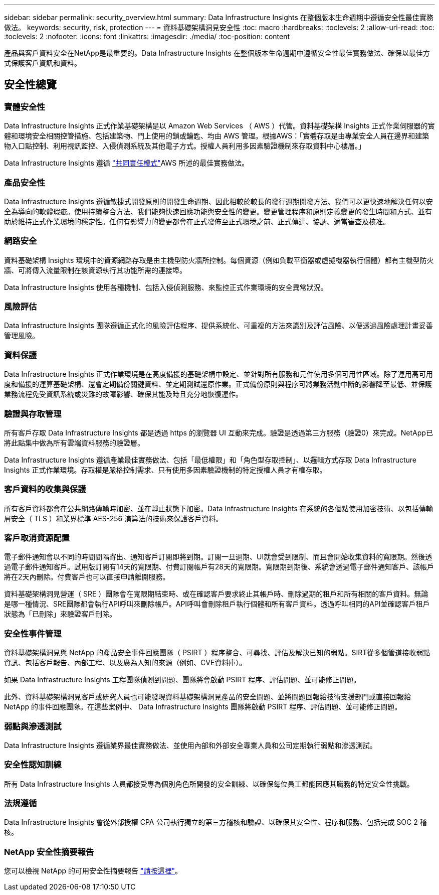 ---
sidebar: sidebar 
permalink: security_overview.html 
summary: Data Infrastructure Insights 在整個版本生命週期中遵循安全性最佳實務做法。 
keywords: security, risk, protection 
---
= 資料基礎架構洞見安全性
:toc: macro
:hardbreaks:
:toclevels: 2
:allow-uri-read: 
:toc: 
:toclevels: 2
:nofooter: 
:icons: font
:linkattrs: 
:imagesdir: ./media/
:toc-position: content


[role="lead"]
產品與客戶資料安全在NetApp是最重要的。Data Infrastructure Insights 在整個版本生命週期中遵循安全性最佳實務做法、確保以最佳方式保護客戶資訊和資料。



== 安全性總覽



=== 實體安全性

Data Infrastructure Insights 正式作業基礎架構是以 Amazon Web Services （ AWS ）代管。資料基礎架構 Insights 正式作業伺服器的實體和環境安全相關控管措施、包括建築物、門上使用的鎖或鑰匙、均由 AWS 管理。根據AWS：「實體存取是由專業安全人員在邊界和建築物入口點控制、利用視訊監控、入侵偵測系統及其他電子方式。授權人員利用多因素驗證機制來存取資料中心樓層。」

Data Infrastructure Insights 遵循 link:https://aws.amazon.com/compliance/shared-responsibility-model/["共同責任模式"]AWS 所述的最佳實務做法。



=== 產品安全性

Data Infrastructure Insights 遵循敏捷式開發原則的開發生命週期、因此相較於較長的發行週期開發方法、我們可以更快速地解決任何以安全為導向的軟體瑕疵。使用持續整合方法、我們能夠快速回應功能與安全性的變更。變更管理程序和原則定義變更的發生時間和方式、並有助於維持正式作業環境的穩定性。任何有影響力的變更都會在正式發佈至正式環境之前、正式傳達、協調、適當審查及核准。



=== 網路安全

資料基礎架構 Insights 環境中的資源網路存取是由主機型防火牆所控制。每個資源（例如負載平衡器或虛擬機器執行個體）都有主機型防火牆、可將傳入流量限制在該資源執行其功能所需的連接埠。

Data Infrastructure Insights 使用各種機制、包括入侵偵測服務、來監控正式作業環境的安全異常狀況。



=== 風險評估

Data Infrastructure Insights 團隊遵循正式化的風險評估程序、提供系統化、可重複的方法來識別及評估風險、以便透過風險處理計畫妥善管理風險。



=== 資料保護

Data Infrastructure Insights 正式作業環境是在高度備援的基礎架構中設定、並針對所有服務和元件使用多個可用性區域。除了運用高可用度和備援的運算基礎架構、還會定期備份關鍵資料、並定期測試還原作業。正式備份原則與程序可將業務活動中斷的影響降至最低、並保護業務流程免受資訊系統或災難的故障影響、確保其能及時且充分地恢復運作。



=== 驗證與存取管理

所有客戶存取 Data Infrastructure Insights 都是透過 https 的瀏覽器 UI 互動來完成。驗證是透過第三方服務（驗證0）來完成。NetApp已將此點集中做為所有雲端資料服務的驗證層。

Data Infrastructure Insights 遵循產業最佳實務做法、包括「最低權限」和「角色型存取控制」、以邏輯方式存取 Data Infrastructure Insights 正式作業環境。存取權是嚴格控制需求、只有使用多因素驗證機制的特定授權人員才有權存取。



=== 客戶資料的收集與保護

所有客戶資料都會在公共網路傳輸時加密、並在靜止狀態下加密。Data Infrastructure Insights 在系統的各個點使用加密技術、以包括傳輸層安全（ TLS ）和業界標準 AES-256 演算法的技術來保護客戶資料。



=== 客戶取消資源配置

電子郵件通知會以不同的時間間隔寄出、通知客戶訂閱即將到期。訂閱一旦過期、UI就會受到限制、而且會開始收集資料的寬限期。然後透過電子郵件通知客戶。試用版訂閱有14天的寬限期、付費訂閱帳戶有28天的寬限期。寬限期到期後、系統會透過電子郵件通知客戶、該帳戶將在2天內刪除。付費客戶也可以直接申請離開服務。

資料基礎架構洞見營運（ SRE ）團隊會在寬限期結束時、或在確認客戶要求終止其帳戶時、刪除過期的租戶和所有相關的客戶資料。無論是哪一種情況、SRE團隊都會執行API呼叫來刪除帳戶。API呼叫會刪除租戶執行個體和所有客戶資料。透過呼叫相同的API並確認客戶租戶狀態為「已刪除」來驗證客戶刪除。



=== 安全性事件管理

資料基礎架構洞見與 NetApp 的產品安全事件回應團隊（ PSIRT ）程序整合、可尋找、評估及解決已知的弱點。SIRT從多個管道接收弱點資訊、包括客戶報告、內部工程、以及廣為人知的來源（例如、CVE資料庫）。

如果 Data Infrastructure Insights 工程團隊偵測到問題、團隊將會啟動 PSIRT 程序、評估問題、並可能修正問題。

此外、資料基礎架構洞見客戶或研究人員也可能發現資料基礎架構洞見產品的安全問題、並將問題回報給技術支援部門或直接回報給 NetApp 的事件回應團隊。在這些案例中、 Data Infrastructure Insights 團隊將啟動 PSIRT 程序、評估問題、並可能修正問題。



=== 弱點與滲透測試

Data Infrastructure Insights 遵循業界最佳實務做法、並使用內部和外部安全專業人員和公司定期執行弱點和滲透測試。



=== 安全性認知訓練

所有 Data Infrastructure Insights 人員都接受專為個別角色所開發的安全訓練、以確保每位員工都能因應其職務的特定安全性挑戰。



=== 法規遵循

Data Infrastructure Insights 會從外部授權 CPA 公司執行獨立的第三方稽核和驗證、以確保其安全性、程序和服務、包括完成 SOC 2 稽核。



=== NetApp 安全性摘要報告

您可以檢視 NetApp 的可用安全性摘要報告 link:https://security.netapp.com/advisory/["請按這裡"]。
